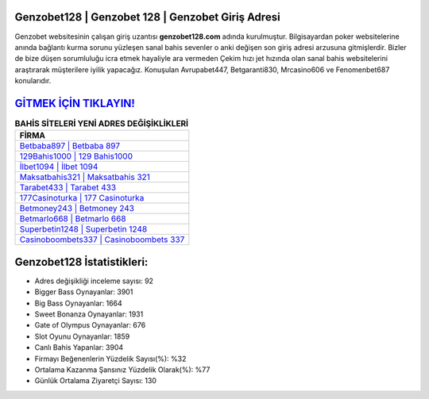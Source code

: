 ﻿Genzobet128 | Genzobet 128 | Genzobet Giriş Adresi
===================================

.. image:: images/genzobet-giris.jpg
   :width: 600
   
Genzobet websitesinin çalışan giriş uzantısı **genzobet128.com** adında kurulmuştur. Bilgisayardan poker websitelerine anında bağlantı kurma sorunu yüzleşen sanal bahis sevenler o anki değişen son giriş adresi arzusuna gitmişlerdir. Bizler de bize düşen sorumluluğu icra etmek hayaliyle ara vermeden Çekim hızı jet hızında olan sanal bahis websitelerini araştırarak müşterilere iyilik yapacağız. Konuşulan Avrupabet447, Betgaranti830, Mrcasino606 ve Fenomenbet687 konularıdır.

`GİTMEK İÇİN TIKLAYIN! <https://cutt.ly/QwVVg2Vk>`_
==============

.. list-table:: **BAHİS SİTELERİ YENİ ADRES DEĞİŞİKLİKLERİ**
   :widths: 100
   :header-rows: 1

   * - FİRMA
   * - `Betbaba897 | Betbaba 897 <betbaba897-betbaba-897-betbaba-giris-adresi.html>`_
   * - `129Bahis1000 | 129 Bahis1000 <129bahis1000-129-bahis1000-bahis1000-giris-adresi.html>`_
   * - `İlbet1094 | İlbet 1094 <ilbet1094-ilbet-1094-ilbet-giris-adresi.html>`_	 
   * - `Maksatbahis321 | Maksatbahis 321 <maksatbahis321-maksatbahis-321-maksatbahis-giris-adresi.html>`_	 
   * - `Tarabet433 | Tarabet 433 <tarabet433-tarabet-433-tarabet-giris-adresi.html>`_ 
   * - `177Casinoturka | 177 Casinoturka <177casinoturka-177-casinoturka-casinoturka-giris-adresi.html>`_
   * - `Betmoney243 | Betmoney 243 <betmoney243-betmoney-243-betmoney-giris-adresi.html>`_	 
   * - `Betmarlo668 | Betmarlo 668 <betmarlo668-betmarlo-668-betmarlo-giris-adresi.html>`_
   * - `Superbetin1248 | Superbetin 1248 <superbetin1248-superbetin-1248-superbetin-giris-adresi.html>`_
   * - `Casinoboombets337 | Casinoboombets 337 <casinoboombets337-casinoboombets-337-casinoboombets-giris-adresi.html>`_
	 
Genzobet128 İstatistikleri:
===================================	 
* Adres değişikliği inceleme sayısı: 92
* Bigger Bass Oynayanlar: 3901
* Big Bass Oynayanlar: 1664
* Sweet Bonanza Oynayanlar: 1931
* Gate of Olympus Oynayanlar: 676
* Slot Oyunu Oynayanlar: 1859
* Canlı Bahis Yapanlar: 3904
* Firmayı Beğenenlerin Yüzdelik Sayısı(%): %32
* Ortalama Kazanma Şansınız Yüzdelik Olarak(%): %77
* Günlük Ortalama Ziyaretçi Sayısı: 130
